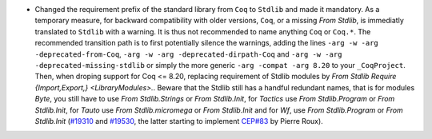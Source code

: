 - Changed the requirement prefix of the standard library from ``Coq``
  to ``Stdlib`` and made it mandatory. As a temporary measure, for
  backward compatibility with older versions, ``Coq``, or a missing
  `From Stdlib`, is immediatly translated to ``Stdlib`` with a
  warning. It is thus not recommended to name anything ``Coq`` or
  ``Coq.*``. The recommended transition path is to first potentially
  silence the warnings, adding the lines
  ``-arg -w -arg -deprecated-from-Coq``,
  ``-arg -w -arg -deprecated-dirpath-Coq`` and
  ``-arg -w -arg -deprecated-missing-stdlib``
  or simply the more generic
  ``-arg -compat -arg 8.20`` to your ``_CoqProject``.
  Then, when droping support for Coq <= 8.20, replacing requirement of
  Stdlib modules by `From Stdlib Require {Import,Export,} <LibraryModules>.`.
  Beware that the Stdlib still has a handful redundant names, that is
  for modules `Byte`, you still have to use `From Stdlib.Strings` or
  `From Stdlib.Init`, for `Tactics` use `From Stdlib.Program`
  or `From Stdlib.Init`, for `Tauto` use `From Stdlib.micromega`
  or `From Stdlib.Init` and for `Wf`, use `From Stdlib.Program`
  or `From Stdlib.Init`
  (`#19310 <https://github.com/coq/coq/pull/19310>`_
  and `#19530 <https://github.com/coq/coq/pull/19530>`_,
  the latter starting to implement
  `CEP#83 <https://github.com/coq/ceps/pull/83>`_
  by Pierre Roux).
